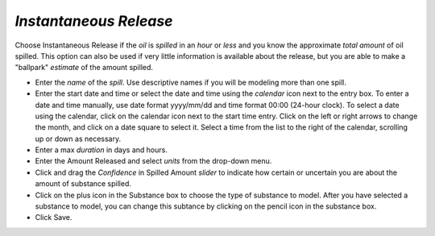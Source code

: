 `Instantaneous Release`
^^^^^^^^^^^^^^^^^^^^^^^^^^^^^^

Choose Instantaneous Release if the `oil` is `spilled` in an `hour` or `less` and you know the approximate `total amount` of oil spilled. This option can also be used if very little information is available about the release, but you are able to make a "ballpark" `estimate` of the amount spilled.

* Enter the `name` of the `spill`. Use descriptive names if you will be modeling more than one spill.
* Enter the start date and time or select the date and time using the `calendar` icon next to the entry box. To enter a date and time manually, use date format yyyy/mm/dd and time format 00:00 (24-hour clock). To select a date using the calendar, click on the calendar icon next to the start time entry. Click on the left or right arrows to change the month, and click on a date square to select it. Select a time from the list to the right of the calendar, scrolling up or down as necessary.
* Enter a max `duration` in days and hours.
* Enter the Amount Released and select `units` from the drop-down menu.
* Click and drag the `Confidence` in Spilled Amount `slider` to indicate how certain or uncertain you are about the amount of substance spilled.
* Click on the plus icon in the Substance box to choose the type of substance to model. After you have selected a substance to model, you can change this subtance by clicking on the pencil icon in the substance box.
* Click Save.
